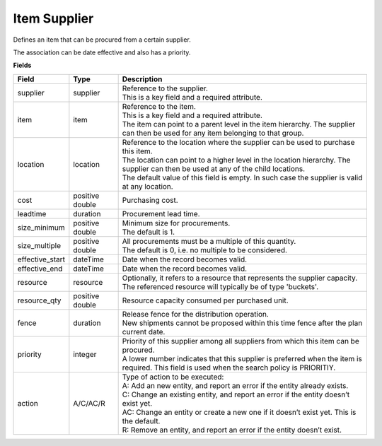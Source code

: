 =============
Item Supplier
=============

Defines an item that can be procured from a certain supplier.

The association can be date effective and also has a priority.

**Fields**

=============== ================= ===========================================================
Field           Type              Description
=============== ================= ===========================================================
supplier        supplier          | Reference to the supplier.
                                  | This is a key field and a required attribute.
item            item              | Reference to the item.
                                  | This is a key field and a required attribute.
                                  | The item can point to a parent level in the item
                                    hierarchy. The supplier can then be used for any item
                                    belonging to that group.
location        location          | Reference to the location where the supplier can be used
                                    to purchase this item.
                                  | The location can point to a higher level in the location
                                    hierarchy. The supplier can then be used at any of the
                                    child locations.
                                  | The default value of this field is empty. In such case
                                    the supplier is valid at any location.
cost            positive double   Purchasing cost.
leadtime        duration          Procurement lead time.
size_minimum    positive double   | Minimum size for procurements.
                                  | The default is 1.
size_multiple   positive double   | All procurements must be a multiple of this quantity.
                                  | The default is 0, i.e. no multiple to be considered.
effective_start dateTime          Date when the record becomes valid.
effective_end   dateTime          Date when the record becomes valid.
resource        resource          | Optionally, it refers to a resource that represents the
                                    supplier capacity.
                                  | The referenced resource will typically be of type
                                    'buckets'.
resource_qty    positive double   | Resource capacity consumed per purchased unit.
fence           duration          | Release fence for the distribution operation.
                                  | New shipments cannot be proposed within this time fence
                                    after the plan current date.
priority        integer           | Priority of this supplier among all suppliers from which
                                    this item can be procured.
                                  | A lower number indicates that this supplier is preferred
                                    when the item is required. This field is used when the
                                    search policy is PRIORITIY.
action          A/C/AC/R          | Type of action to be executed:
                                  | A: Add an new entity, and report an error if the entity
                                    already exists.
                                  | C: Change an existing entity, and report an error if the
                                    entity doesn’t exist yet.
                                  | AC: Change an entity or create a new one if it doesn’t
                                    exist yet. This is the default.
                                  | R: Remove an entity, and report an error if the entity
                                    doesn’t exist.
=============== ================= ===========================================================
